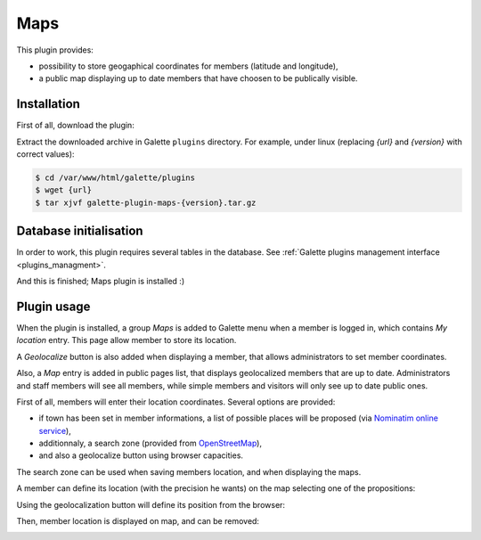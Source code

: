 ====
Maps
====

This plugin provides:

* possibility to store geogaphical coordinates for members (latitude and longitude),
* a public map displaying up to date members that have choosen to be publically visible.

Installation
============

First of all, download the plugin:

.. image:: https://img.shields.io/badge/2.0.0-Maps-ffb619.svg?logo=php&logoColor=white&style=for-the-badge
   :target: https://download.tuxfamily.org/galette/plugins/galette-plugin-maps-2.0.0.tar.bz2
   :alt: Get latest Maps plugin!

.. image:: https://img.shields.io/badge/Nighly-Maps-ffb619.svg?logo=php&logoColor=white&style=for-the-badge
   :target: https://download.tuxfamily.org/galette/plugins/galette-plugin-maps-dev.tar.bz2
   :alt: Get Maps plugin nightly build!

Extract the downloaded archive in Galette ``plugins`` directory.
For example, under linux (replacing `{url}` and `{version}` with correct values):

.. code-block:: bash

   $ cd /var/www/html/galette/plugins
   $ wget {url}
   $ tar xjvf galette-plugin-maps-{version}.tar.gz

Database initialisation
=======================

In order to work, this plugin requires several tables in the database. See :ref:`Galette plugins management interface <plugins_managment>`.

And this is finished; Maps plugin is installed :)

Plugin usage
============

When the plugin is installed, a group `Maps` is added to Galette menu when a member is logged in, which contains `My location` entry. This page allow member to store its location.

A `Geolocalize` button is also added when displaying a member, that allows administrators to set member coordinates.

Also, a `Map` entry is added in public pages list, that displays geolocalized members that are up to date. Administrators and staff members will see all members, while simple members and visitors will only see up to date public ones.

First of all, members will enter their location coordinates. Several options are provided:

* if town has been set in member informations, a list of possible places will be proposed (via `Nominatim online service <https://nominatim.openstreetmap.org>`_),
* additionnaly, a search zone (provided from `OpenStreetMap <https://nominatim.openstreetmap.org/>`_),
* and also a geolocalize button using browser capacities.

The search zone can be used when saving members location, and when displaying the maps.

.. image:: ../_styles/static/images/plugin-maps/towns_list.png
   :scale: 70%
   :align: center

A member can define its location (with the precision he wants) on the map selecting one of the propositions:

.. image:: ../_styles/static/images/plugin-maps/location_select.png
   :scale: 50%
   :align: center

Using the geolocalization button will define its position from the browser:

.. image:: ../_styles/static/images/plugin-maps/geoloc.png
   :scale: 50%
   :align: center

Then, member location is displayed on map, and can be removed:

.. image:: ../_styles/static/images/plugin-maps/location_selected.png
   :scale: 50%
   :align: center

